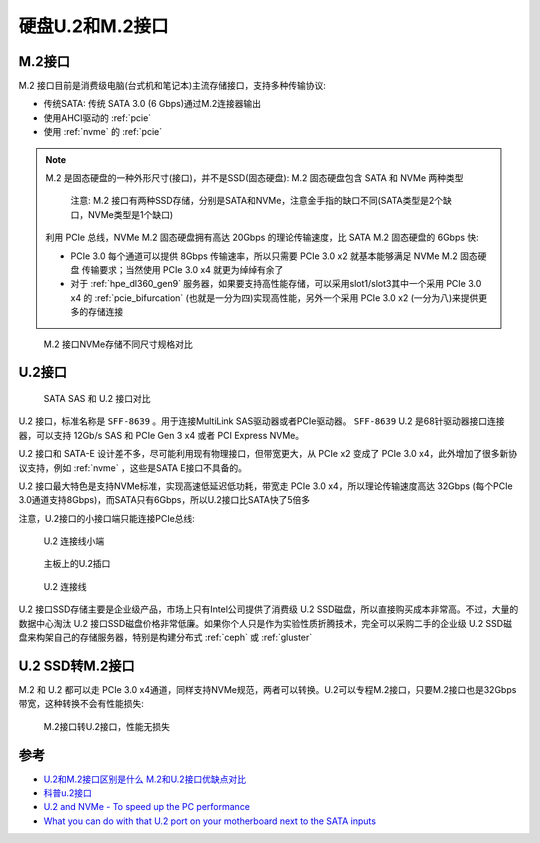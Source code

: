 .. _u2_m2:

=====================
硬盘U.2和M.2接口
=====================

.. _m2:

M.2接口
=========

M.2 接口目前是消费级电脑(台式机和笔记本)主流存储接口，支持多种传输协议:

- 传统SATA: 传统 SATA 3.0 (6 Gbps)通过M.2连接器输出
- 使用AHCI驱动的 :ref:`pcie`
- 使用 :ref:`nvme` 的 :ref:`pcie`

.. note::

   M.2 是固态硬盘的一种外形尺寸(接口)，并不是SSD(固态硬盘): M.2 固态硬盘包含 SATA 和 NVMe 两种类型

   .. figure:: ../../../_static/linux/storage/nvme/m.2_sata_nvme.jpg

      注意: M.2 接口有两种SSD存储，分别是SATA和NVMe，注意金手指的缺口不同(SATA类型是2个缺口，NVMe类型是1个缺口)

   利用 PCIe 总线，NVMe M.2 固态硬盘拥有高达 20Gbps 的理论传输速度，比 SATA M.2 固态硬盘的 6Gbps 快:

   - PCIe 3.0 每个通道可以提供 8Gbps 传输速率，所以只需要 PCIe 3.0 x2 就基本能够满足 NVMe M.2 固态硬盘 传输要求；当然使用 PCIe 3.0 x4 就更为绰绰有余了
   - 对于 :ref:`hpe_dl360_gen9` 服务器，如果要支持高性能存储，可以采用slot1/slot3其中一个采用 PCIe 3.0 x4 的 :ref:`pcie_bifurcation` (也就是一分为四)实现高性能，另外一个采用 PCIe 3.0 x2 (一分为八)来提供更多的存储连接

.. figure:: ../../../_static/linux/storage/nvme/m2_nvme_ssd_size_variations.jpg

   M.2 接口NVMe存储不同尺寸规格对比

.. _u2:

U.2接口
=========

.. figure:: ../../../_static/linux/storage/nvme/sata_sas_u2.jpg

   SATA SAS 和 U.2 接口对比

U.2 接口，标准名称是 ``SFF-8639`` 。用于连接MultiLink SAS驱动器或者PCIe驱动器。 ``SFF-8639`` U.2 是68针驱动器接口连接器，可以支持 12Gb/s SAS 和 PCIe Gen 3 x4 或者 PCI Express NVMe。

U.2 接口和 SATA-E 设计差不多，尽可能利用现有物理接口，但带宽更大，从 PCIe x2 变成了 PCIe 3.0 x4，此外增加了很多新协议支持，例如 :ref:`nvme` ，这些是SATA E接口不具备的。

U.2 接口最大特色是支持NVMe标准，实现高速低延迟低功耗，带宽走 PCIe 3.0 x4，所以理论传输速度高达 32Gbps (每个PCIe 3.0通道支持8Gbps)，而SATA只有6Gbps，所以U.2接口比SATA快了5倍多

注意，U.2接口的小接口端只能连接PCIe总线:

.. figure:: ../../../_static/linux/storage/nvme/u2_small.jpg

   U.2 连接线小端

.. figure:: ../../../_static/linux/storage/nvme/board_u2_small.jpg

   主板上的U.2插口

.. figure:: ../../../_static/linux/server/hardware/hpe/sff-8643_u.2.jpg

   U.2 连接线

U.2 接口SSD存储主要是企业级产品，市场上只有Intel公司提供了消费级 U.2 SSD磁盘，所以直接购买成本非常高。不过，大量的数据中心淘汰 U.2 接口SSD磁盘价格非常低廉。如果你个人只是作为实验性质折腾技术，完全可以采购二手的企业级 U.2 SSD磁盘来构架自己的存储服务器，特别是构建分布式 :ref:`ceph` 或 :ref:`gluster`

U.2 SSD转M.2接口
=================

M.2 和 U.2  都可以走 PCIe 3.0 x4通道，同样支持NVMe规范，两者可以转换。U.2可以专程M.2接口，只要M.2接口也是32Gbps带宽，这种转换不会有性能损失:

.. figure:: ../../../_static/linux/server/hardware/hpe/m2_u2_converter.jpg

   M.2接口转U.2接口，性能无损失

参考
=========

- `U.2和M.2接口区别是什么 M.2和U.2接口优缺点对比 <https://www.163.com/dy/article/GU7O7Q6D0552CT3Q.html>`_
- `科普u.2接口 <https://www.ithb.vip/ke-pu-u-2-jie-kou.html>`_
- `U.2 and NVMe - To speed up the PC performance <https://www.delock.com/infothek/U.2-NVMe/u2-nvme_e.html>`_
- `What you can do with that U.2 port on your motherboard next to the SATA inputs <https://www.pocnetwork.net/technology-news/what-you-can-do-with-that-u-2-port-on-your-motherboard-next-to-the-sata-inputs/>`_
